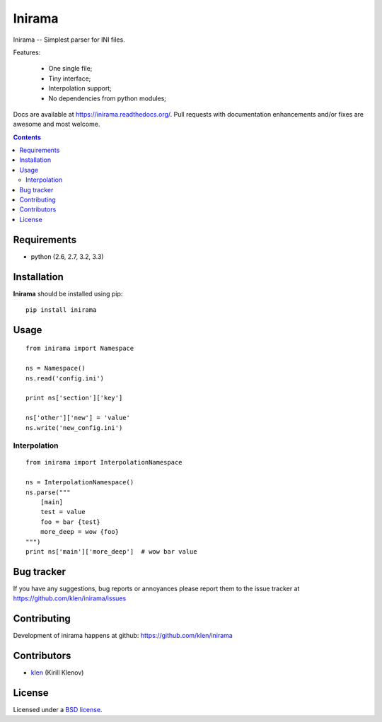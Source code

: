 |logo| Inirama
##############

Inirama -- Simplest parser for INI files.

Features:

    - One single file;
    - Tiny interface;
    - Interpolation support;
    - No dependencies from python modules;

.. image:: https://travis-ci.org/klen/inirama.png?branch=develop
    :target: http://travis-ci.org/klen/inirama
    :alt: Build Status

.. image:: https://coveralls.io/repos/klen/inirama/badge.png?branch=develop
    :target: https://coveralls.io/r/klen/inirama
    :alt: Coverals

.. image:: https://pypip.in/v/inirama/badge.png
    :target: https://crate.io/packages/inirama
    :alt: Version

.. image:: https://pypip.in/d/inirama/badge.png
    :target: https://crate.io/packages/inirama
    :alt: Downloads

Docs are available at https://inirama.readthedocs.org/. Pull requests with documentation enhancements and/or fixes are awesome and most welcome.

.. contents::

Requirements
=============

- python (2.6, 2.7, 3.2, 3.3)


Installation
=============

**Inirama** should be installed using pip: ::

    pip install inirama


Usage
=====

::

    from inirama import Namespace

    ns = Namespace()
    ns.read('config.ini')

    print ns['section']['key']

    ns['other']['new'] = 'value'
    ns.write('new_config.ini')


Interpolation
-------------
::

    from inirama import InterpolationNamespace

    ns = InterpolationNamespace()
    ns.parse("""
        [main]
        test = value
        foo = bar {test}
        more_deep = wow {foo}
    """)
    print ns['main']['more_deep']  # wow bar value


Bug tracker
===========

If you have any suggestions, bug reports or
annoyances please report them to the issue tracker
at https://github.com/klen/inirama/issues


Contributing
============

Development of inirama happens at github: https://github.com/klen/inirama


Contributors
=============

* klen_ (Kirill Klenov)


License
=======

Licensed under a `BSD license`_.


.. _BSD license: http://www.linfo.org/bsdlicense.html
.. _klen: http://klen.github.com/
.. |logo| image:: https://raw.github.com/klen/inirama/develop/docs/_static/logo.png
                  :width: 100
